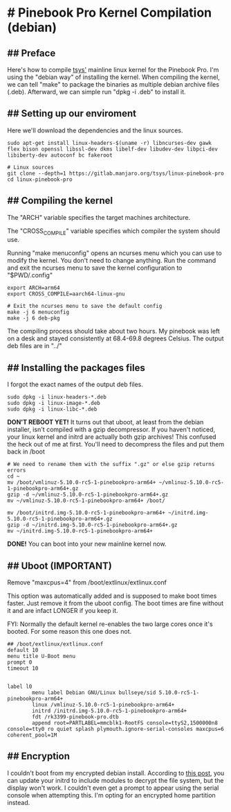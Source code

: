 * # Pinebook Pro Kernel Compilation (debian)

** ## Preface
Here's how to compile [[https://gitlab.manjaro.org/tsys/linux-pinebook-pro][tsys']] mainline linux kernel for the Pinebook Pro.
I'm using the "debian way" of installing the kernel.
When compiling the kernel, we can tell "make" to package the binaries as multiple debian archive files (.deb).
Afterward, we can simple run "dpkg -i .deb" to install it.

** ## Setting up our enviroment
Here we'll download the dependencies and the linux sources.

#+begin_src shell
sudo apt-get install linux-headers-$(uname -r) libncurses-dev gawk flex bison openssl libssl-dev dkms libelf-dev libudev-dev libpci-dev libiberty-dev autoconf bc fakeroot

# Linux sources
git clone --depth=1 https://gitlab.manjaro.org/tsys/linux-pinebook-pro
cd linux-pinebook-pro
#+end_src

** ## Compiling the kernel
The "ARCH" variable specifies the target machines architecture.

The "CROSS_COMPILE" variable specifies which compiler the system should use.

Running "make menuconfig" opens an ncurses menu which you can use to modify the kernel.
You don't need to change anything.
Run the command and exit the ncurses menu to save the kernel configuration to "$PWD/.config"

#+begin_src shell
export ARCH=arm64
export CROSS_COMPILE=aarch64-linux-gnu

# Exit the ncurses menu to save the default config
make -j 6 menuconfig
make -j 6 deb-pkg
#+end_src

The compiling process should take about two hours. My pinebook was left on a desk and stayed consistently at 68.4-69.8 degrees Celsius.
The output deb files are in "../"

** ## Installing the packages files
I forgot the exact names of the output deb files.

#+begin_src shell
sudo dpkg -i linux-headers-*.deb
sudo dpkg -i linux-image-*.deb
sudo dpkg -i linux-libc-*.deb
#+end_src

*DON'T REBOOT YET!* It turns out that uboot, at least from the debian
installer, isn't compiled with a gzip decompressor.
If you haven't noticed, your linux kernel and initrd are actually both
gzip archives!
This confused the heck out of me at first. You'll need to decompress the files and put them back in /boot

#+begin_src shell
# We need to rename them with the suffix ".gz" or else gzip returns errors
cd ~
mv /boot/vmlinuz-5.10.0-rc5-1-pinebookpro-arm64+ ~/vmlinuz-5.10.0-rc5-1-pinebookpro-arm64+.gz
gzip -d ~/vmlinuz-5.10.0-rc5-1-pinebookpro-arm64+.gz
mv ~/vmlinuz-5.10.0-rc5-1-pinebookpro-arm64+ /boot/

mv /boot/initrd.img-5.10.0-rc5-1-pinebookpro-arm64+ ~/initrd.img-5.10.0-rc5-1-pinebookpro-arm64+.gz
gzip -d ~/initrd.img-5.10.0-rc5-1-pinebookpro-arm64+.gz
mv ~/initrd.img-5.10.0-rc5-1-pinebookpro-arm64+
#+end_src

*DONE!* You can boot into your new mainline kernel now.

** ## Uboot (IMPORTANT)

Remove "maxcpus=4" from /boot/extlinux/extlinux.conf

This option was automatically added and is supposed to make boot times
faster.
Just remove it from the uboot config. The boot times are fine without
it and are infact LONGER if you keep it.

FYI: Normally the default kernel re-enables the two large cores once
it's booted. For some reason this one does not.

#+begin_src
## /boot/extlinux/extlinux.conf
default 10
menu title U-Boot menu
prompt 0
timeout 10


label l0
        menu label Debian GNU/Linux bullseye/sid 5.10.0-rc5-1-pinebookpro-arm64+
        linux /vmlinuz-5.10.0-rc5-1-pinebookpro-arm64+
        initrd /initrd.img-5.10.0-rc5-1-pinebookpro-arm64+
        fdt /rk3399-pinebook-pro.dtb
        append root=PARTLABEL=mmcblk1-RootFS console=ttyS2,1500000n8 console=tty0 ro quiet splash plymouth.ignore-serial-consoles maxcpus=6 coherent_pool=1M
#+end_src

** ## Encryption
I couldn't boot from my encrypted debian install.
According to [[https://forum.pine64.org/showthread.php?tid=8765][this post]], you can update your initrd to include modules to decrypt the file system, but the display won't work.
I couldn't even get a prompt to appear using the serial console when attempting this.
I'm opting for an encrypted home partition instead.

